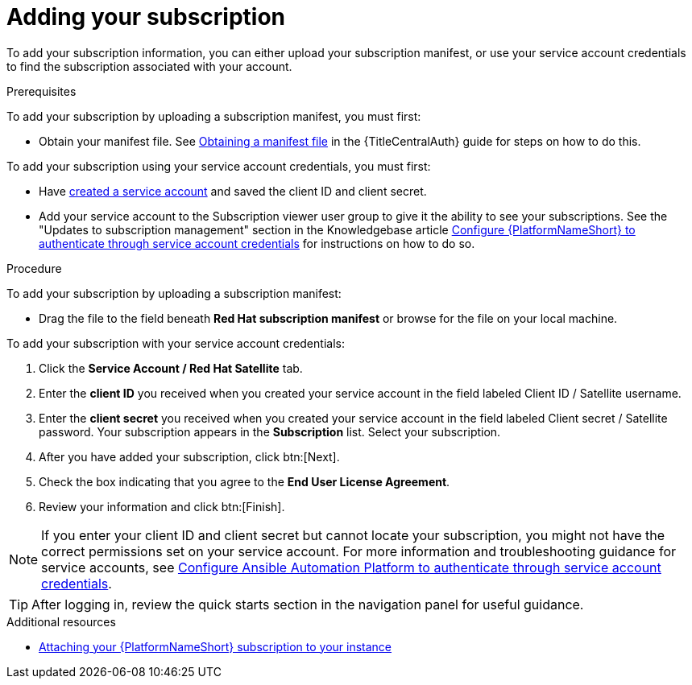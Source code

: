 :_newdoc-version: 2.18.4
:_template-generated: 2025-05-29
:_mod-docs-content-type: PROCEDURE

[id="adding-a-subscription"]
= Adding your subscription

To add your subscription information, you can either upload your subscription manifest, or use your service account credentials to find the subscription associated with your account.

.Prerequisites

To add your subscription by uploading a subscription manifest, you must first: 

* Obtain your manifest file. See link:{URLCentralAuth}/assembly-gateway-licensing#assembly-aap-obtain-manifest-files[Obtaining a manifest file] in the {TitleCentralAuth} guide for steps on how to do this.

To add your subscription using your service account credentials, you must first:

* Have link:https://docs.redhat.com/en/documentation/red_hat_hybrid_cloud_console/1-latest/html/creating_and_managing_service_accounts/proc-ciam-svc-acct-overview-creating-service-acct#proc-ciam-svc-acct-create-creating-service-acct[created a service account] and saved the client ID and client secret.
* Add your service account to the Subscription viewer user group to give it the ability to see your subscriptions. See the "Updates to subscription management" section in the Knowledgebase article link:https://access.redhat.com/articles/7112649[Configure {PlatformNameShort} to authenticate through service account credentials] for instructions on how to do so.

.Procedure

To add your subscription by uploading a subscription manifest:

* Drag the file to the field beneath *Red Hat subscription manifest* or browse for the file on your local machine.

To add your subscription with your service account credentials:

. Click the *Service Account / Red Hat Satellite* tab.
. Enter the *client ID* you received when you created your service account in the field labeled Client ID / Satellite username. 
. Enter the *client secret* you received when you created your service account in the field labeled Client secret / Satellite password. 
Your subscription appears in the *Subscription* list. 
Select your subscription.
. After you have added your subscription, click btn:[Next].
. Check the box indicating that you agree to the *End User License Agreement*. 
. Review your information and click btn:[Finish].

[NOTE]
====
If you enter your client ID and client secret but cannot locate your subscription, you might not have the correct permissions set on your service account. For more information and troubleshooting guidance for service accounts, see link:https://access.redhat.com/articles/7112649[Configure Ansible Automation Platform to authenticate through service account credentials].
====

[TIP]
====

After logging in, review the quick starts section in the navigation panel for useful guidance.

====

.Additional resources
* link:https://access.redhat.com/articles/5807761[Attaching your {PlatformNameShort} subscription to your instance]